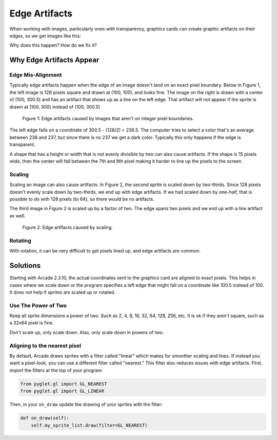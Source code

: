 .. _edge_artifacts:

Edge Artifacts
==============

When working with images, particularly ones with transparency, graphics cards can
create graphic artifacts on their edges, so we get images like this:

.. image:: p0.png
    :width: 20%

Why does this happen? How do we fix it?

Why Edge Artifacts Appear
-------------------------

Edge Mis-Alignment
^^^^^^^^^^^^^^^^^^

Typically edge artifacts happen when the edge of an image doesn't land on an exact
pixel boundary.
Below in Figure 1, the left image is 128 pixels square
and drawn at (100, 100), and looks fine. The image on the right is drawn with a
center of (100, 300.5) and has an artifact that shows up as a line on the left edge.
That artifact will not appear if the sprite is drawn at
(100, 300) instead of (100, 300.5)

.. figure:: p1.png
    :width: 50%

    Figure 1: Edge artifacts caused by images that aren't on integer pixel
    boundaries.

The left edge falls on a coordinate of 300.5 - (128/2) = 236.5. The computer tries
to select a color that's an average between 236 and 237, but since there is no
237 we get a dark color. Typically this only happens if the edge is transparent.

A shape that has a height or width that is not evenly divisible by two can also
cause artifacts. If the shape is
15 pixels wide, then the center will fall between the 7th and 8th pixel making
it harder to line up the pixels to the screen.

Scaling
^^^^^^^

Scaling an image can also cause artifacts. In Figure 2, the second sprite is scaled down
by two-thirds. Since 128 pixels doesn't evenly scale down by two-thirds, we end
up with edge artifacts. If we had scaled down by one-half, that is possible to do
with 128 pixels (to 64), so there would be no artifacts.

The third image in Figure 2 is scaled up by a factor of two. The edge spans
two pixels and we end up with a line artifact as well.

.. figure:: p2.png
    :width: 90%

    Figure 2: Edge artifacts caused by scaling.

Rotating
^^^^^^^^

With rotation, it can be very difficult to get pixels lined up, and edge artifacts
are common.

Solutions
---------

Starting with Arcade 2.3.10, the actual coordinates sent to the graphics card
are aligned to exact pixels. This helps in cases where we scale down or the
program specifies a left edge that might fall on a coordinate like 100.5 instead
of 100. It does not help if sprites are scaled up or rotated.

Use The Power of Two
^^^^^^^^^^^^^^^^^^^^

Keep all sprite dimensions a power of two. Such as 2, 4, 8, 16, 32, 64, 128, 256,
etc. It is ok if they aren't square, such as a 32x64 pixel is fine.

Don't scale up, only scale down. Also, only scale down in powers of two.

Aligning to the nearest pixel
^^^^^^^^^^^^^^^^^^^^^^^^^^^^^


By default, Arcade draws sprites with a filter called "linear" which makes for
smoother scaling and lines. If instead you want a pixel-look, you can use a different
filter called "nearest." This filter also reduces issues with edge artifacts.
First, import the filters at the top of your program:

.. code-block:: python

    from pyglet.gl import GL_NEAREST
    from pyglet.gl import GL_LINEAR

Then, in your ``on_draw`` update the drawing of your sprites with the filter:

.. code-block:: python

    def on_draw(self):
        self.my_sprite_list.draw(filter=GL_NEAREST)


